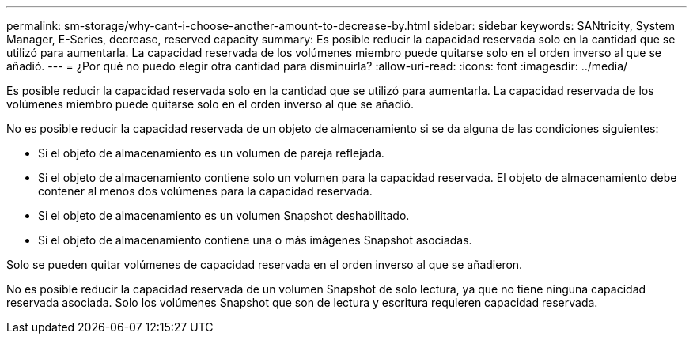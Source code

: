 ---
permalink: sm-storage/why-cant-i-choose-another-amount-to-decrease-by.html 
sidebar: sidebar 
keywords: SANtricity, System Manager, E-Series, decrease, reserved capacity 
summary: Es posible reducir la capacidad reservada solo en la cantidad que se utilizó para aumentarla. La capacidad reservada de los volúmenes miembro puede quitarse solo en el orden inverso al que se añadió. 
---
= ¿Por qué no puedo elegir otra cantidad para disminuirla?
:allow-uri-read: 
:icons: font
:imagesdir: ../media/


[role="lead"]
Es posible reducir la capacidad reservada solo en la cantidad que se utilizó para aumentarla. La capacidad reservada de los volúmenes miembro puede quitarse solo en el orden inverso al que se añadió.

No es posible reducir la capacidad reservada de un objeto de almacenamiento si se da alguna de las condiciones siguientes:

* Si el objeto de almacenamiento es un volumen de pareja reflejada.
* Si el objeto de almacenamiento contiene solo un volumen para la capacidad reservada. El objeto de almacenamiento debe contener al menos dos volúmenes para la capacidad reservada.
* Si el objeto de almacenamiento es un volumen Snapshot deshabilitado.
* Si el objeto de almacenamiento contiene una o más imágenes Snapshot asociadas.


Solo se pueden quitar volúmenes de capacidad reservada en el orden inverso al que se añadieron.

No es posible reducir la capacidad reservada de un volumen Snapshot de solo lectura, ya que no tiene ninguna capacidad reservada asociada. Solo los volúmenes Snapshot que son de lectura y escritura requieren capacidad reservada.

